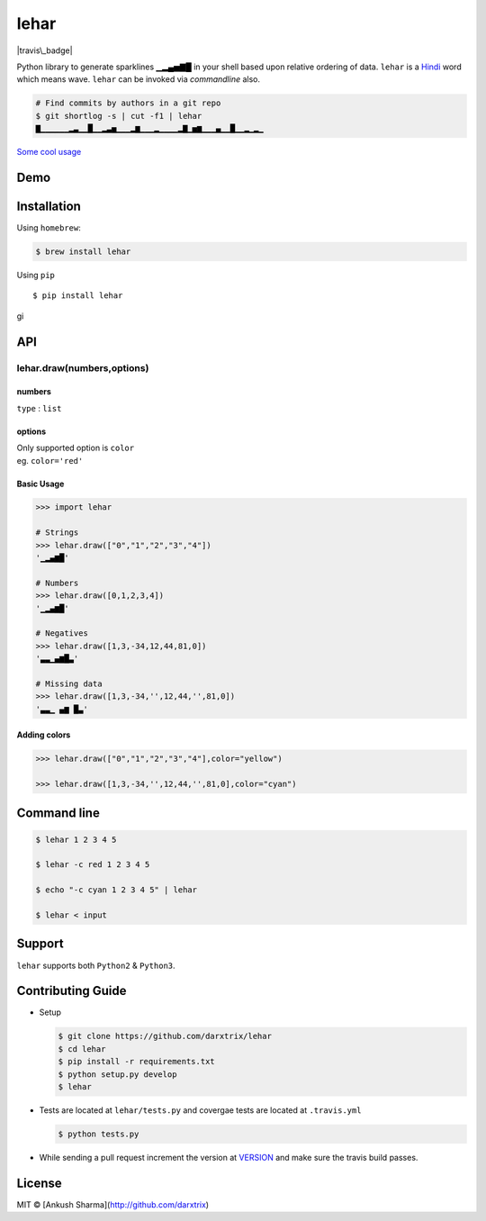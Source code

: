 lehar
=====

|Header image|

|travis\_badge| |Code Climate| |Test Coverage| |Issue Count|

Python library to generate sparklines ▁▂▄▅▇█ in your shell based upon
relative ordering of data. ``lehar`` is a `Hindi`_ word which means
wave. ``lehar`` can be invoked via *commandline* also.

.. code:: bash

    # Find commits by authors in a git repo
    $ git shortlog -s | cut -f1 | lehar
    ▇▁▁▁▁▁▁▂▃▁▁█▁▁▂▃▅▁▁▁▂▆▁▁▁▂▁▁▁▁▂▇▁▅▆▁▁▁▄▁▁█▁▁▂▁▂▁

`Some cool usage`_

Demo
----

Installation
------------

Using ``homebrew``:

.. code:: bash

    $ brew install lehar 

Using ``pip``

::

    $ pip install lehar

gi

API
---

lehar.draw(numbers,options)
~~~~~~~~~~~~~~~~~~~~~~~~~~~

numbers
^^^^^^^

``type`` : ``list``

options
^^^^^^^

| Only supported option is ``color``
| eg. ``color='red'``

Basic Usage
^^^^^^^^^^^

.. code:: python


    >>> import lehar

    # Strings
    >>> lehar.draw(["0","1","2","3","4"])
    '▁▂▄▆█'

    # Numbers
    >>> lehar.draw([0,1,2,3,4])
    '▁▂▄▆█'

    # Negatives
    >>> lehar.draw([1,3,-34,12,44,81,0])
    '▃▃▁▄▆█▃'

    # Missing data
    >>> lehar.draw([1,3,-34,'',12,44,'',81,0])
    '▃▃▁ ▄▆ █▃'

Adding colors
^^^^^^^^^^^^^

.. code:: python

    >>> lehar.draw(["0","1","2","3","4"],color="yellow")

    >>> lehar.draw([1,3,-34,'',12,44,'',81,0],color="cyan")

Command line
------------

.. code:: bash

    $ lehar 1 2 3 4 5

    $ lehar -c red 1 2 3 4 5

    $ echo "-c cyan 1 2 3 4 5" | lehar

    $ lehar < input

Support
-------

``lehar`` supports both ``Python2`` & ``Python3``.

Contributing Guide
------------------

-  Setup

   .. code:: bash

       $ git clone https://github.com/darxtrix/lehar
       $ cd lehar 
       $ pip install -r requirements.txt
       $ python setup.py develop
       $ lehar 

-  Tests are located at ``lehar/tests.py`` and covergae tests are
   located at ``.travis.yml``

   .. code:: bash

       $ python tests.py

-  While sending a pull request increment the version at `VERSION`_ and
   make sure the travis build passes.


License
-------
MIT © [Ankush Sharma](http://github.com/darxtrix)


.. _Hindi: https://en.wikipedia.org/wiki/Hindi
.. _Some cool usage: https://github.com/holman/spark/wiki/Wicked-Cool-Usage
.. _VERSION: https://github.com/darxtrix/lehar/blob/master/lehar/VERSION

.. |Header image| image:: docs/header.png
.. |travis\_badge| image:: https://travis-ci.org/darxtrix/lehar.svg?branch=master
.. |Code Climate| image:: https://codeclimate.com/github/darxtrix/lehar/badges/gpa.svg
   :target: https://codeclimate.com/github/darxtrix/lehar
.. |Test Coverage| image:: https://codeclimate.com/github/darxtrix/lehar/badges/coverage.svg
   :target: https://codeclimate.com/github/darxtrix/lehar/coverage
.. |Issue Count| image:: https://codeclimate.com/github/darxtrix/lehar/badges/issue_count.svg
   :target: https://codeclimate.com/github/darxtrix/lehar

